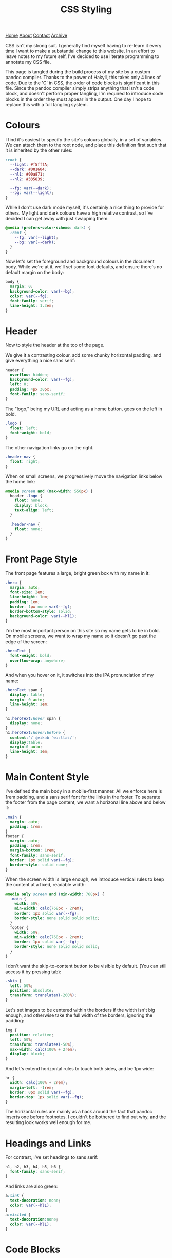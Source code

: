 #+title:CSS Styling
[[file:https://jacobwalte.rs/index.org][Home]] [[file:https://jacobwalte.rs/about.org][About]] [[file:https://jacobwalte.rs/contact.org][Contact]] [[file:https://jacobwalte.rs/archive.org][Archive]]

CSS isn't my strong suit. I generally find myself having to re-learn it every time I want to make a substantial change to this website. In an effort to leave notes to my future self, I've decided to use literate programming to annotate my CSS file.

This page is tangled during the build process of my site by a custom pandoc compiler. Thanks to the power of Hakyll, this takes only 4 lines of code. Due to the 'C' in CSS, the order of code blocks is significant in this file. Since the pandoc compiler simply strips anything that isn't a code block, and doesn't perform proper tangling, I'm required to introduce code blocks in the order they must appear in the output. One day I hope to replace this with a full tangling system.

* Colours
I find it's easiest to specify the site's colours globally, in a set of variables. We can attach them to the root node, and place this definition first such that it is inherited by the other rules:
#+begin_src css
:root {
  --light: #f5fffA;
  --dark: #001604;
  --hl1: #00a871;
  --hl2: #335839;

  --fg: var(--dark);
  --bg: var(--light);
}
#+end_src

While I don't use dark mode myself, it's certainly a nice thing to provide for others. My light and dark colours have a high relative contrast, so I've decided I can get away with just swapping them:
#+begin_src css
@media (prefers-color-scheme: dark) {
  :root {
    --fg: var(--light);
    --bg: var(--dark);
  }
} 
#+end_src

Now let's set the foreground and background colours in the document body. While we're at it, we'll set some font defaults, and ensure there's no default margin on the body:
#+begin_src css
body {
  margin: 0;
  background-color: var(--bg);
  color: var(--fg);
  font-family: serif;
  line-height: 1.3em;
}
#+end_src

* Header
Now to style the header at the top of the page.

We give it a contrasting colour, add some chunky horizontal padding, and give everything a nice sans serif:
#+begin_src css
header {
  overflow: hidden;
  background-color: var(--fg);
  left: 0;
  padding: 4px 30px;
  font-family: sans-serif;
}
#+end_src

The "logo," being my URL and acting as a home button, goes on the left in bold.
#+begin_src css
.logo {
  float: left;
  font-weight: bold;
}
#+end_src

The other navigation links go on the right.
#+begin_src css
.header-nav {
  float: right;
}
#+end_src

When on small screens, we progressively move the navigation links below the home link:
#+begin_src css
@media screen and (max-width: 550px) {
  header .logo {
    float: none;
    display: block;
    text-align: left;
  }
  
  .header-nav {
    float: none;
  }
}
#+end_src

* Front Page Style
The front page features a large, bright green box with my name in it:
#+begin_src css
.hero {
  margin: auto;
  font-size: 2em;
  line-height: 1em;
  padding: 1em;
  border: 1px none var(--fg);
  border-bottom-style: solid;
  background-color: var(--hl1);
}
#+end_src

I'm the most important person on this site so my name gets to be in bold. On mobile screens, we want to wrap my name so it doesn't go past the edge of the screen:
#+begin_src css
.heroText {
  font-weight: bold;
  overflow-wrap: anywhere;
}
#+end_src

And when you hover on it, it switches into the IPA pronunciation of my name:
#+begin_src css
.heroText span {
  display: table;
  margin: 0 auto;
  line-height: 1em;
}

h1.heroText:hover span {
  display: none;
}
h1.heroText:hover:before {
  content:'/ˈʤeɪkəb ˈwɔːltəz/';
  display:table;
  margin:0 auto;
  line-height: 1em;
}
#+end_src

* Main Content Style
I've defined the main body in a mobile-first manner. All we enforce here is 1rem padding, and a sans serif font for the links in the footer. To separate the footer from the page content, we want a horizonal line above and below it:
#+begin_src css
.main {
  margin: auto;
  padding: 1rem;
}
footer {
  margin: auto;
  padding: 1rem;
  margin-bottom: 1rem;
  font-family: sans-serif;
  border: 1px solid var(--fg);
  border-style: solid none;
}
#+end_src

When the screen width is large enough, we introduce vertical rules to keep the content at a fixed, readable width:
#+begin_src css
@media only screen and (min-width: 768px) {
  .main {
    width: 50%;
    min-width: calc(768px - 2rem);
    border: 1px solid var(--fg);
    border-style: none solid solid solid;
  }
  footer {
    width: 50%;
    min-width: calc(768px - 2rem);
    border: 1px solid var(--fg);
    border-style: none solid solid solid;
  }
}
#+end_src

I don't want the skip-to-content button to be visible by default. (You can still access it by pressing tab):
#+begin_src css
.skip {
  left: 50%;
  position: absolute;
  transform: translateY(-200%);
}
#+end_src

Let's set images to be centered within the borders if the width isn't big enough, and otherwise take the full width of the borders, ignoring the padding:
#+begin_src css
img {
  position: relative;
  left: 50%;
  transform: translateX(-50%);
  max-width: calc(100% + 2rem);
  display: block;
}
#+end_src

And let's extend horizontal rules to touch both sides, and be 1px wide:
#+begin_src css
hr {
  width: calc(100% + 2rem);
  margin-left: -1rem;
  border: 0px solid var(--fg);
  border-top: 1px solid var(--fg);
}
#+end_src

The horizontal rules are mainly as a hack around the fact that pandoc inserts one before footnotes. I couldn't be bothered to find out why, and the resulting look works well enough for me.

* Headings and Links
For contrast, I've set headings to sans serif:
#+begin_src css
h1, h2, h3, h4, h5, h6 {
  font-family: sans-serif;
}
#+end_src

And links are also green:
#+begin_src css
a:link {
  text-decoration: none;
  color: var(--hl1);
}
a:visited {
  text-decoration:none;
  color: var(--hl1);
}
#+end_src

* Code Blocks
Let's extend code blocks to the full width of the body, and give them some nice colours:
#+begin_src css
pre {
  width: 100%;
  margin: 0 auto;
  margin-left: -1rem;
  overflow: auto;
  color: var(--bg);
  background-color: var(--fg);
  padding: 1rem;
}
#+end_src

This does most of the job, but on Firefox there's no right padding on the code content. This is due to scrolling overflow being [[https://www.brunildo.org/test/overscrollback.html][poorly specified]] in CSS, and we can fix it by manually adding a margin to the child elements on Firefox browsers:
#+begin_src css
@-moz-document url-prefix() {
  pre > code {
    margin-right: 1rem;
    display: inline-block;
  }
}
#+end_src

At some point I'll get around to adding syntax highlighting. This will get put here.

* Lists
For the [[https://jacobwalte.rs/pl-glossary][PL glossary]], I use description lists. By default, their styling is pretty unclear, so I've added some spacing and changed the font family of terms to make them more distinguishable.
#+begin_src css
dt {
  font-family: sans-serif;
  margin-top: 1em;
}
#+end_src

* Cookie Banner
The cookie banner is a rounded bar at the bottom of the page, in inverted colours to make it (vaguely) stand out.
#+begin_src css
#cookie_bar {
  width: calc(100% - 10px);
  z-index: 999999999;
  position: fixed;
  left: 0;
  bottom: 0;
  background: var(--fg);
  color: var(--bg);
  font-size: 14px;
  margin: 5px;
  padding: 0px;
  font-family: sans-serif;
  line-height: 20px;
  box-sizing: border-box;
  border-radius: 16px;
  display: flex;
  flex-flow: row wrap;
  align-items: center;
}
#cookie_bar_text {
  margin: 0px 15px;
  padding: 5px 0px;
}
#cookie_bar_buttons {
  padding: 5px 5px;
  flex-grow: 1;
}
#+end_src

The "manage cookies" page appears as a side panel, with a slight shadow to distinguish it from the main content. Obviously, it should be hidden by default:
#+begin_src css
#cookie_settings {
  width: 100%;
  height: 100vh;
  max-width: 360px;
  z-index: 999999999;
  position: fixed;
  left: 0;
  top: 0;
  background: inherit;
  box-shadow: 5px 0px 10px grey;
  font-size: 14px;
  padding: 5px 2% 10px 2%;
  font-family: sans-serif;
  line-height: 24px;
  box-sizing: border-box;
  overflow-y: auto;
  display: inline-block;
  visibility: hidden;
}
#+end_src

We want some nice styling for the buttons. This gives a nice pill shape, with a border that expands slightly when clicked:
#+begin_src css
button {
  color: var(--fg);
  background: var(--bg);
  border: 2px solid var(--fg);
  border-radius: 45px;
  padding: 0px 8px;
  margin: 1px 1px;
  outline: none;
}
button:hover {
  border: 3px solid var(--fg);
  margin: 0px;
}
button:active {
  background: var(--fg);
  color: var(--bg);
}
#+end_src

As with all proper cookie banners, we want to use dark patterns to discourage the user from managing their preferences. We'll make a button with inverse colours that blends in more:
#+begin_src css
.inverseButton {
  background: var(--fg);
  border: 2px solid var(--bg);
  color: var(--bg);
}
.inverseButton:hover {
  border: 3px solid var(--bg);
  margin: 0px;
}
.inverseButton:active {
  background: var(--bg);
  color: var(--fg);
}
#+end_src

Lastly, some helper rules for formatting entries, and fading out the settings page:
#+begin_src css
.rightAlign {
  left: auto;
  right: 0;
  float: right;
}

.fadeOut {
  visibility: hidden;
  opacity: 0;
  transition: visibility 0s linear 300ms, opacity 300ms;
}
#+end_src

* Printing
You can specify a separate set of rules used when printing the page. Generally, the purpose of these rules is to undo all of the fancy styling you've already done to your page, so things appear presentable on paper. You can specify print rules in a separate stylesheet, but in the interest of keeping things in one place, I'm specifying it in the same file as the rest of the CSS. Since we're overriding every other rule, it's important that these rules occur last.

We use a media selector, much like the ones we used earlier for screen size and dark mode, to enable our printing rules:
#+begin_src css
@media print {
#+end_src

Most of the page's interactive elements don't have any purpose on paper, so we'll make sure they stay hidden:
#+begin_src css
  header,
  footer,
  .skip,
  .footnote-back,
  [aria-hidden="true"],
  #cookie_bar,
  nav {
    display: none !important;
  }
#+end_src

To save on ink, we want to ensure that our text is printed black on white. We also reduce our font size back down to 1em, which is usually fully readable on paper.
#+begin_src css
  body {
    font-size: 1em;
    color: #000;
    background-color: #fff;
  }
#+end_src

We also want to remove the colour for links, and add an underline to highlight that they were interactive elements:
#+begin_src css
  a:link {
    color:#000;
    text-decoration: underline;
  }
  a:visited {
    color:#000;
  }
#+end_src

However, it's no use knowing that there was a link if you don't know where it went! This little snippet includes the URL in the text body, just after the link's name.
#+begin_src css
  a:after {
    content: " (" attr(href) ")";
    font-family: monospace;
  }
#+end_src

Since this is a technical blog, it's important to pay close attention to the rendering of code blocks. The first two lines here reset the size and position of the code block. The next three will force long lines to wrap. Without these, the text will be cut off, or worse, fit in by shrinking the rest of the document! The last three lines add a swanky black bar to the edge of the code block, to visually distinguish code from prose without using excess ink.
#+begin_src css
  pre {
    width: 100%;
    margin-left: 0;

    word-wrap: break-word;
    white-space: pre-wrap;
    overflow:visible;

    border-left: 4px solid #000;
    padding: 0;
    padding-left: 1.4em;
  }
#+end_src

Finally, let's close our =@media print= block:
#+begin_src css
}
#+end_src

